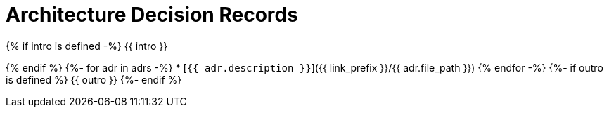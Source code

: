 = Architecture Decision Records

{% if intro is defined -%}
{{ intro }}

{% endif %}
{%- for adr in adrs -%}
* [`{{ adr.description }}`]({{ link_prefix }}/{{ adr.file_path }})
{% endfor -%}
{%- if outro is defined %}
{{ outro }}
{%- endif %}